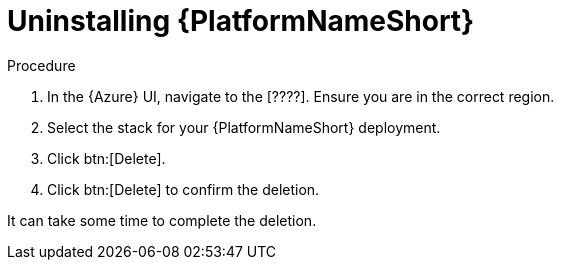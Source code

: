 [id="proc-smazure-uninstall-application"]

= Uninstalling {PlatformNameShort}

.Procedure
. In the {Azure} UI, navigate to the [????].
Ensure you are in the correct region.
. Select the stack for your {PlatformNameShort} deployment.
. Click btn:[Delete].
. Click btn:[Delete] to confirm the deletion.

It can take some time to complete the deletion.